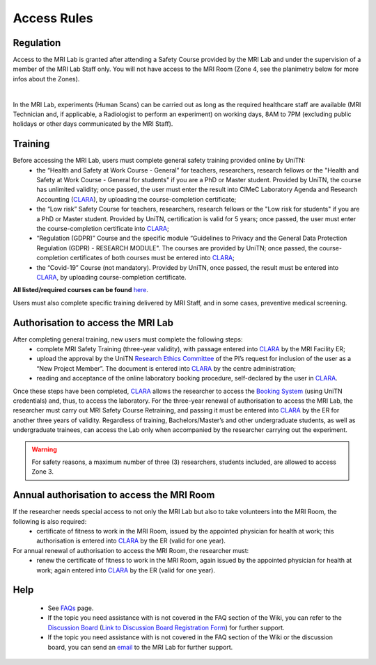 Access Rules
===========================
Regulation
----------
Access to the MRI Lab is granted after attending a Safety Course provided by the MRI Lab and under the supervision of a member of the MRI Lab Staff only. You will not have access to the MRI Room (Zone 4, see the planimetry below for more infos about the Zones).

.. image:: figures/MRI_Lab.png
  :align: center
  :alt: MRI Lab Planimetry

|

In the MRI Lab, experiments (Human Scans) can be carried out as long as the required healthcare staff are available (MRI Technician and, if applicable, a Radiologist to perform an experiment) on working days, 8AM to 7PM (excluding public holidays or other days communicated by the MRI Staff).

Training
----------
Before accessing the MRI Lab, users must complete general safety training provided online by UniTN:
 * the “Health and Safety at Work Course - General” for teachers, researchers, research fellows or the "Health and Safety at Work Course - General for students" if you are a PhD or Master student. Provided by UniTN, the course has unlimited validity; once passed, the user must enter the result into CIMeC Laboratory Agenda and Research Accounting (`CLARA <https://apps.cimec.unitn.it/cis/projects.php>`_), by uploading the course-completion certificate;
 * the “Low risk” Safety Course for teachers, researchers, research fellows or the "Low risk for students" if you are a PhD or Master student. Provided by UniTN, certification is valid for 5 years; once passed, the user must enter the course-completion certificate into `CLARA <https://apps.cimec.unitn.it/cis/projects.php>`_;
 * “Regulation (GDPR)” Course and the specific module “Guidelines to Privacy and the General Data Protection Regulation (GDPR) - RESEARCH MODULE". The courses are provided by UniTN; once passed, the course-completion certificates of both courses must be entered into `CLARA <https://apps.cimec.unitn.it/cis/projects.php>`_;
 * the “Covid-19” Course (not mandatory). Provided by UniTN, once passed, the result must be entered into `CLARA <https://apps.cimec.unitn.it/cis/projects.php>`_, by uploading course-completion certificate.

**All listed/required courses can be found** `here <https://didatticaonline.unitn.it/ateneo/>`_.

Users must also complete specific training delivered by MRI Staff, and in some cases, preventive medical screening.

Authorisation to access the MRI Lab
-----------
After completing general training, new users must complete the following steps:
 * complete MRI Safety Training (three-year validity), with passage entered into `CLARA <https://apps.cimec.unitn.it/cis/projects.php>`_ by the MRI Facility ER;
 * upload the approval by the UniTN `Research Ethics Committee <https://www.unitn.it/en/ricerca/1755/research-ethics-committee>`_ of the PI’s request for inclusion of the user as a “New Project Member”. The document is entered into `CLARA <https://apps.cimec.unitn.it/cis/projects.php>`_ by the centre administration;
 * reading and acceptance of the online laboratory booking procedure, self-declared by the user in `CLARA <https://apps.cimec.unitn.it/cis/projects.php>`_.
Once these steps have been completed, `CLARA <https://apps.cimec.unitn.it/cis/projects.php>`_ allows the researcher to access the `Booking System <https://apps.cimec.unitn.it/cis/calendar.php?lang=en>`_ (using UniTN credentials) and, thus, to access the laboratory.
For the three-year renewal of authorisation to access the MRI Lab, the researcher must carry out MRI Safety Course Retraining, and passing it must be entered into `CLARA <https://apps.cimec.unitn.it/cis/projects.php>`_ by the ER for another three years of validity.
Regardless of training, Bachelors/Master’s and other undergraduate students, as well as undergraduate trainees, can access the Lab only when accompanied by the researcher carrying out the experiment.

.. warning::
  For safety reasons, a maximum number of three (3) researchers, students included, are allowed to access Zone 3.

Annual authorisation to access the MRI Room
-------------
If the researcher needs special access to not only the MRI Lab but also to take volunteers into the MRI Room, the following is also required:
 * certificate of fitness to work in the MRI Room, issued by the appointed physician for health at work; this authorisation is entered into `CLARA <https://apps.cimec.unitn.it/cis/projects.php>`_ by the ER (valid for one year).

For annual renewal of authorisation to access the MRI Room, the researcher must:
 * renew the certificate of fitness to work in the MRI Room, again issued by the appointed physician for health at work; again entered into `CLARA <https://apps.cimec.unitn.it/cis/projects.php>`_ by the ER (valid for one year).

Help
-------

 * See `FAQs <https://cimec-mrilab-wiki.readthedocs.io/en/latest/pages/FAQ.html>`_ page.

 * If the topic you need assistance with is not covered in the FAQ section of the Wiki, you can refer to the `Discussion Board <https://github.com/orgs/LNIFMRI-Lab/discussions>`_ (`Link to Discussion Board Registration Form <https://forms.gle/s7nn7CRL5LL1yviq7>`_) for further support.

 * If the topic you need assistance with is not covered in the FAQ section of the Wiki or the discussion board, you can send an `email <https://arc.net/l/quote/ngemhopk>`_ to the MRI Lab for further support.
